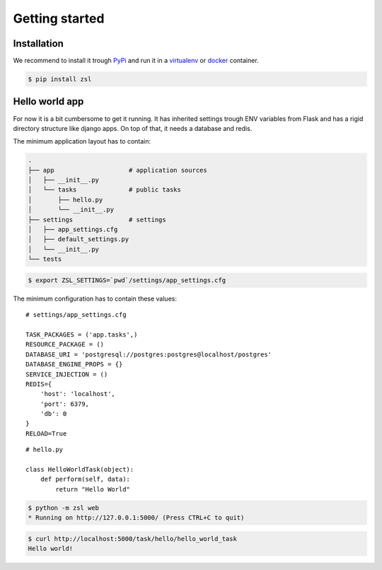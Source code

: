 Getting started
===============

Installation
------------

We recommend to install it trough `PyPi <https://pypi.python.org/pypi>`_ and
run it in a `virtualenv <https://docs.python.org/3/library/venv.html>`_ or
`docker <https://docker.com>`_ container.

.. code-block:: console

    $ pip install zsl


Hello world app
---------------

For now it is a bit cumbersome to get it running. It has inherited settings
trough ENV variables from Flask and has a rigid directory structure like django
apps. On top of that, it needs a database and redis.

The minimum application layout has to contain:

.. code-block:: console

    .
    ├── app                    # application sources
    │   ├── __init__.py
    │   └── tasks              # public tasks
    │       ├── hello.py
    │       └── __init__.py
    ├── settings               # settings
    │   ├── app_settings.cfg
    │   ├── default_settings.py
    │   └── __init__.py
    └── tests

.. code-block:: console

    $ export ZSL_SETTINGS=`pwd`/settings/app_settings.cfg

The minimum configuration has to contain these values:

::

    # settings/app_settings.cfg

    TASK_PACKAGES = ('app.tasks',)
    RESOURCE_PACKAGE = ()
    DATABASE_URI = 'postgresql://postgres:postgres@localhost/postgres'
    DATABASE_ENGINE_PROPS = {}
    SERVICE_INJECTION = ()
    REDIS={
        'host': 'localhost',
        'port': 6379,
        'db': 0
    }
    RELOAD=True

::

    # hello.py

    class HelloWorldTask(object):
        def perform(self, data):
            return "Hello World"

.. code-block:: console

    $ python -m zsl web
    * Running on http://127.0.0.1:5000/ (Press CTRL+C to quit)

.. code-block:: console

    $ curl http://localhost:5000/task/hello/hello_world_task
    Hello world!
